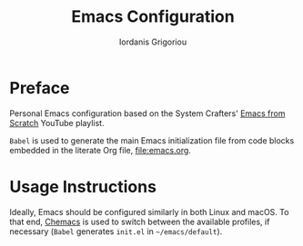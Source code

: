#+TITLE: Emacs Configuration
#+AUTHOR: Iordanis Grigoriou

* Preface

Personal Emacs configuration based on the System Crafters' [[https://www.youtube.com/playlist?list=PLEoMzSkcN8oPH1au7H6B7bBJ4ZO7BXjSZ][Emacs from Scratch]] YouTube playlist.

=Babel= is used to generate the main Emacs initialization file from code blocks embedded in the literate Org file, [[file:emacs.org]].

* Usage Instructions

Ideally, Emacs should be configured similarly in both Linux and macOS. To that end, [[https://github.com/plexus/chemacs2][Chemacs]] is used to switch between the available profiles, if necessary (=Babel= generates =init.el= in =~/emacs/default=).
